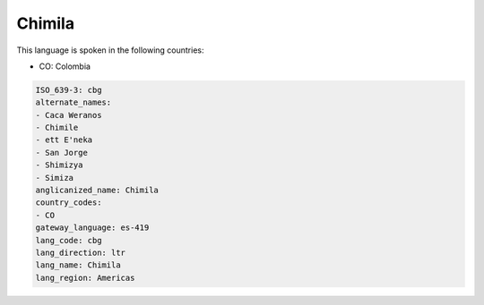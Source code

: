 .. _cbg:

Chimila
=======

This language is spoken in the following countries:

* CO: Colombia

.. code-block:: yaml

    ISO_639-3: cbg
    alternate_names:
    - Caca Weranos
    - Chimile
    - ett E'neka
    - San Jorge
    - Shimizya
    - Simiza
    anglicanized_name: Chimila
    country_codes:
    - CO
    gateway_language: es-419
    lang_code: cbg
    lang_direction: ltr
    lang_name: Chimila
    lang_region: Americas
    

